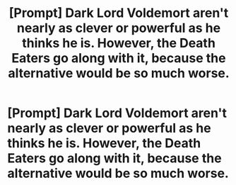 #+TITLE: [Prompt] Dark Lord Voldemort aren't nearly as clever or powerful as he thinks he is. However, the Death Eaters go along with it, because the alternative would be so much worse.

* [Prompt] Dark Lord Voldemort aren't nearly as clever or powerful as he thinks he is. However, the Death Eaters go along with it, because the alternative would be so much worse.
:PROPERTIES:
:Author: shinshikaizer
:Score: 10
:DateUnix: 1583494769.0
:DateShort: 2020-Mar-06
:FlairText: Prompt
:END:
